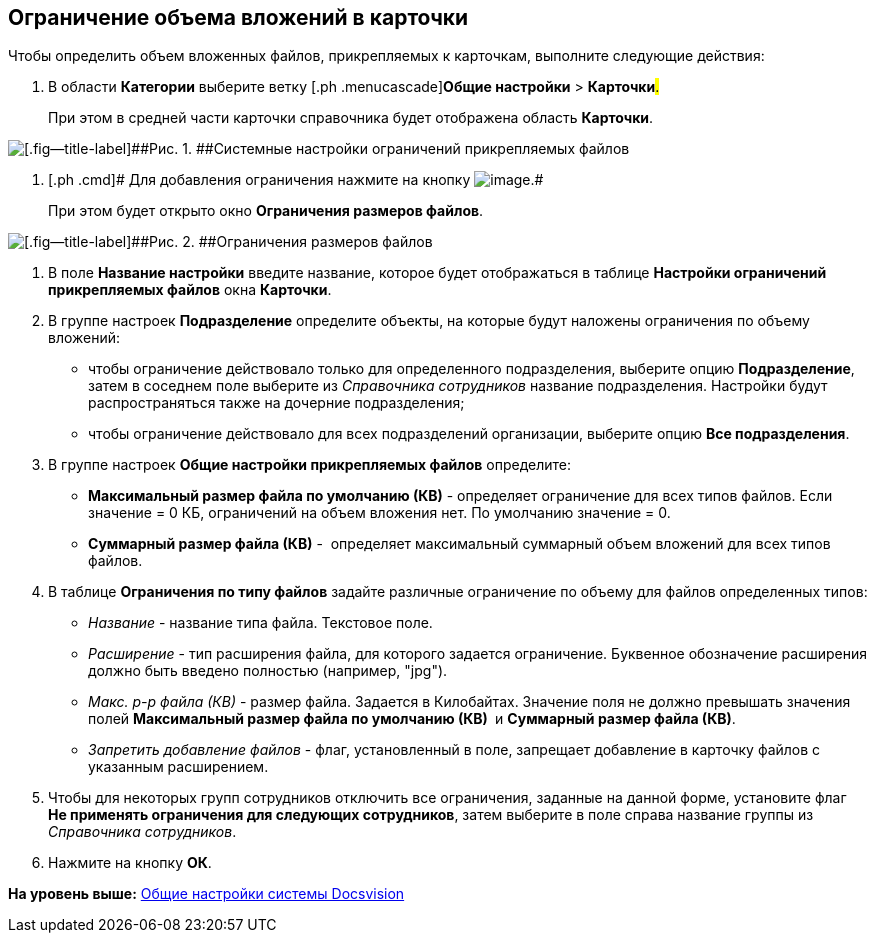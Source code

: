 [[ariaid-title1]]
== Ограничение объема вложений в карточки

Чтобы определить объем вложенных файлов, прикрепляемых к карточкам, выполните следующие действия:

. [.ph .cmd]#В области [.keyword]*Категории* выберите ветку [.ph .menucascade]#[.ph .uicontrol]*Общие настройки* > [.ph .uicontrol]*Карточки*#.#
+
При этом в средней части карточки справочника будет отображена область [.keyword .wintitle]*Карточки*.

image::img/Cards.png[[.fig--title-label]##Рис. 1. ##Системные настройки ограничений прикрепляемых файлов]
. [.ph .cmd]# Для добавления ограничения нажмите на кнопку image:img/Buttons/add.png[image].#
+
При этом будет открыто окно *Ограничения размеров файлов*.

image::img/FileSizeLimit.png[[.fig--title-label]##Рис. 2. ##Ограничения размеров файлов]
. [.ph .cmd]#В поле *Название настройки* введите название, которое будет отображаться в таблице *Настройки ограничений прикрепляемых файлов* окна *Карточки*.#
. [.ph .cmd]#В группе настроек *Подразделение* определите объекты, на которые будут наложены ограничения по объему вложений:#
* чтобы ограничение действовало только для определенного подразделения, выберите опцию *Подразделение*, затем в соседнем поле выберите из [.dfn .term]_Справочника сотрудников_ название подразделения. Настройки будут распространяться также на дочерние подразделения;
* чтобы ограничение действовало для всех подразделений организации, выберите опцию [.keyword]*Все подразделения*.
. [.ph .cmd]#В группе настроек *Общие настройки прикрепляемых файлов* определите:#
* *Максимальный размер файла по умолчанию (КВ)* - определяет ограничение для всех типов файлов. Если значение = 0 КБ, ограничений на объем вложения нет. По умолчанию значение = 0.
* *Суммарный размер файла (КВ)* -  определяет максимальный суммарный объем вложений для всех типов файлов.
. [.ph .cmd]#В таблице [.keyword]*Ограничения по типу файлов* задайте различные ограничение по объему для файлов определенных типов:#
* _Название_ - название типа файла. Текстовое поле.
* _Расширение_ - тип расширения файла, для которого задается ограничение. Буквенное обозначение расширения должно быть введено полностью (например, "jpg"). 
* _Макс. р-р файла (КВ)_ - размер файла. Задается в Килобайтах. Значение поля не должно превышать значения полей *Максимальный размер файла по умолчанию (КВ) * и *Суммарный размер файла (КВ)*.
* _Запретить добавление файлов_ - флаг, установленный в поле, запрещает добавление в карточку файлов с указанным расширением.
. [.ph .cmd]#Чтобы для некоторых групп сотрудников отключить все ограничения, заданные на данной форме, установите флаг [.ph .uicontrol]*Не применять ограничения для следующих сотрудников*, затем выберите в поле справа название группы из [.dfn .term]_Справочника сотрудников_.#
. [.ph .cmd]#Нажмите на кнопку [.ph .uicontrol]*ОК*.#

*На уровень выше:* xref:../topics/DS_GeneralSettings.adoc[Общие настройки системы Docsvision]
